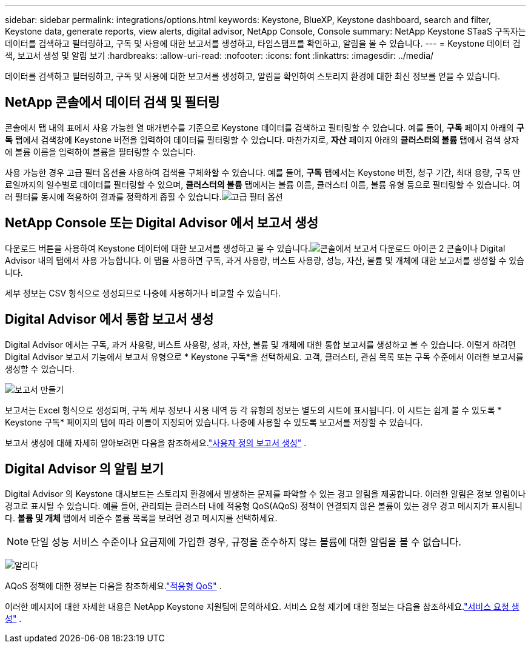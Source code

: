 ---
sidebar: sidebar 
permalink: integrations/options.html 
keywords: Keystone, BlueXP, Keystone dashboard, search and filter, Keystone data, generate reports, view alerts, digital advisor, NetApp Console, Console 
summary: NetApp Keystone STaaS 구독자는 데이터를 검색하고 필터링하고, 구독 및 사용에 대한 보고서를 생성하고, 타임스탬프를 확인하고, 알림을 볼 수 있습니다. 
---
= Keystone 데이터 검색, 보고서 생성 및 알림 보기
:hardbreaks:
:allow-uri-read: 
:nofooter: 
:icons: font
:linkattrs: 
:imagesdir: ../media/


[role="lead"]
데이터를 검색하고 필터링하고, 구독 및 사용에 대한 보고서를 생성하고, 알림을 확인하여 스토리지 환경에 대한 최신 정보를 얻을 수 있습니다.



== NetApp 콘솔에서 데이터 검색 및 필터링

콘솔에서 탭 내의 표에서 사용 가능한 열 매개변수를 기준으로 Keystone 데이터를 검색하고 필터링할 수 있습니다.  예를 들어, *구독* 페이지 아래의 *구독* 탭에서 검색창에 Keystone 버전을 입력하여 데이터를 필터링할 수 있습니다.  마찬가지로, *자산* 페이지 아래의 *클러스터의 볼륨* 탭에서 검색 상자에 볼륨 이름을 입력하여 볼륨을 필터링할 수 있습니다.

사용 가능한 경우 고급 필터 옵션을 사용하여 검색을 구체화할 수 있습니다. 예를 들어, *구독* 탭에서는 Keystone 버전, 청구 기간, 최대 용량, 구독 만료일까지의 일수별로 데이터를 필터링할 수 있으며, *클러스터의 볼륨* 탭에서는 볼륨 이름, 클러스터 이름, 볼륨 유형 등으로 필터링할 수 있습니다. 여러 필터를 동시에 적용하여 결과를 정확하게 좁힐 수 있습니다.image:bxp-filter-search.png["고급 필터 옵션"]



== NetApp Console 또는 Digital Advisor 에서 보고서 생성

다운로드 버튼을 사용하여 Keystone 데이터에 대한 보고서를 생성하고 볼 수 있습니다.image:bluexp-download-report-2.png["콘솔에서 보고서 다운로드 아이콘 2"] 콘솔이나 Digital Advisor 내의 탭에서 사용 가능합니다. 이 탭을 사용하면 구독, 과거 사용량, 버스트 사용량, 성능, 자산, 볼륨 및 개체에 대한 보고서를 생성할 수 있습니다.

세부 정보는 CSV 형식으로 생성되므로 나중에 사용하거나 비교할 수 있습니다.



== Digital Advisor 에서 통합 보고서 생성

Digital Advisor 에서는 구독, 과거 사용량, 버스트 사용량, 성과, 자산, 볼륨 및 개체에 대한 통합 보고서를 생성하고 볼 수 있습니다.  이렇게 하려면 Digital Advisor 보고서 기능에서 보고서 유형으로 * Keystone 구독*을 선택하세요.  고객, 클러스터, 관심 목록 또는 구독 수준에서 이러한 보고서를 생성할 수 있습니다.

image:report-generation.png["보고서 만들기"]

보고서는 Excel 형식으로 생성되며, 구독 세부 정보나 사용 내역 등 각 유형의 정보는 별도의 시트에 표시됩니다.  이 시트는 쉽게 볼 수 있도록 * Keystone 구독* 페이지의 탭에 따라 이름이 지정되어 있습니다.  나중에 사용할 수 있도록 보고서를 저장할 수 있습니다.

보고서 생성에 대해 자세히 알아보려면 다음을 참조하세요.link:https://docs.netapp.com/us-en/active-iq/task_generate_reports.html["사용자 정의 보고서 생성"^] .



== Digital Advisor 의 알림 보기

Digital Advisor 의 Keystone 대시보드는 스토리지 환경에서 발생하는 문제를 파악할 수 있는 경고 알림을 제공합니다.  이러한 알림은 정보 알림이나 경고로 표시될 수 있습니다.  예를 들어, 관리되는 클러스터 내에 적응형 QoS(AQoS) 정책이 연결되지 않은 볼륨이 있는 경우 경고 메시지가 표시됩니다.  *볼륨 및 개체* 탭에서 비준수 볼륨 목록을 보려면 경고 메시지를 선택하세요.


NOTE: 단일 성능 서비스 수준이나 요금제에 가입한 경우, 규정을 준수하지 않는 볼륨에 대한 알림을 볼 수 없습니다.

image:alert-aiq-3.png["알리다"]

AQoS 정책에 대한 정보는 다음을 참조하세요.link:../concepts/qos.html["적응형 QoS"] .

이러한 메시지에 대한 자세한 내용은 NetApp Keystone 지원팀에 문의하세요.  서비스 요청 제기에 대한 정보는 다음을 참조하세요.link:../concepts/gssc.html#generating-service-requests["서비스 요청 생성"] .

